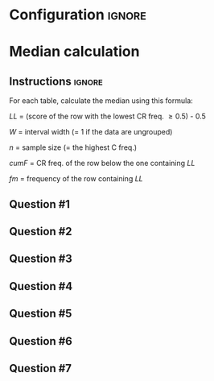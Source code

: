 * Configuration :ignore:

#+BEGIN_SRC R :session global :results output raw :exports results
  printq <- dget("./R/median.R")
  cat("\\twocolumn\n")
#+END_SRC
  
* Median calculation

** Instructions :ignore:

For each table, calculate the median using this formula:

\begin{equation*}
\mathit{Md} = \mathit{LL} + W \begin{bmatrix} \frac{0.5(n) - \mathit{cumF}}{\mathit{fm}} \end{bmatrix}
\end{equation*}

/LL/ = (score of the row with the lowest CR freq. \geq 0.5) - 0.5

/W/ = interval width (= 1 if the data are ungrouped)

/n/ = sample size (= the highest C freq.)

/cumF/ = CR freq. of the row below the one containing /LL/

/fm/ = frequency of the row containing /LL/

** Question #1
#+BEGIN_SRC R :session global :results output raw :exports results
  printq(TRUE, seeds[1])
#+END_SRC
** Question #2
#+BEGIN_SRC R :session global :results output raw :exports results
  printq(include.answer, seeds[2])
#+END_SRC
** Question #3
#+BEGIN_SRC R :session global :results output raw :exports results
  printq(include.answer, seeds[3])
  cat("\\vfill\\eject\n")
#+END_SRC
** Question #4
#+BEGIN_SRC R :session global :results output raw :exports results
  printq(include.answer, seeds[4])
#+END_SRC
** Question #5
#+BEGIN_SRC R :session global :results output raw :exports results
  printq(include.answer, seeds[5])
#+END_SRC
** Question #6
#+BEGIN_SRC R :session global :results output raw :exports results
  printq(include.answer, seeds[6])
#+END_SRC
** Question #7
#+BEGIN_SRC R :session global :results output raw :exports results
  printq(include.answer, seeds[7])
#+END_SRC

\onecolumn
